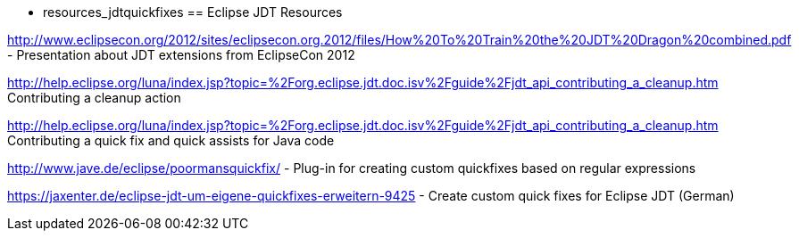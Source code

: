  - resources_jdtquickfixes
== Eclipse JDT Resources

http://www.eclipsecon.org/2012/sites/eclipsecon.org.2012/files/How%20To%20Train%20the%20JDT%20Dragon%20combined.pdf - Presentation about JDT extensions from EclipseCon 2012

http://help.eclipse.org/luna/index.jsp?topic=%2Forg.eclipse.jdt.doc.isv%2Fguide%2Fjdt_api_contributing_a_cleanup.htm Contributing a cleanup action

http://help.eclipse.org/luna/index.jsp?topic=%2Forg.eclipse.jdt.doc.isv%2Fguide%2Fjdt_api_contributing_a_cleanup.htm Contributing a quick fix and quick assists for Java code

http://www.jave.de/eclipse/poormansquickfix/ - Plug-in for creating custom quickfixes based on regular expressions

https://jaxenter.de/eclipse-jdt-um-eigene-quickfixes-erweitern-9425 - Create custom quick fixes for Eclipse JDT (German)

